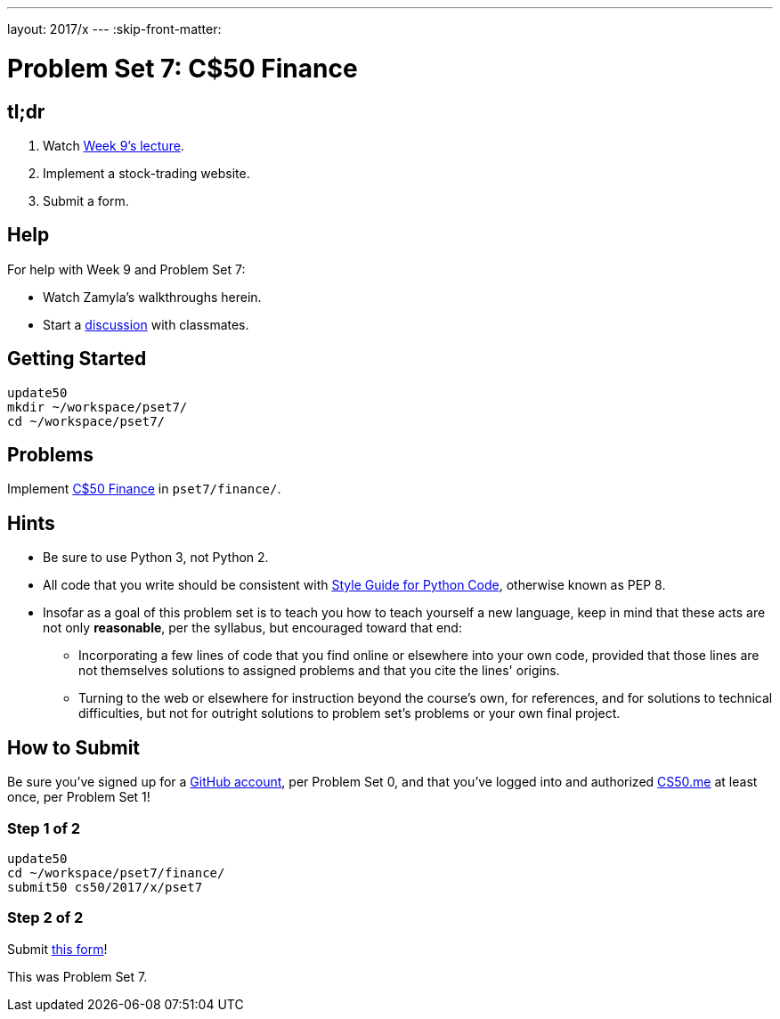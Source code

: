 ---
layout: 2017/x
---
:skip-front-matter:

= Problem Set 7: C$50 Finance

== tl;dr
 
. Watch https://video.cs50.net/2016/fall/lectures/9[Week 9's lecture].
. Implement a stock-trading website.
. Submit a form.

== Help

For help with Week 9 and Problem Set 7:

* Watch Zamyla's walkthroughs herein.
* Start a https://courses.edx.org/courses/course-v1:HarvardX+CS50+X/a7ec0c0a7b6e460f877da0734811c4cd/[discussion] with classmates.

== Getting Started

[source]
----
update50
mkdir ~/workspace/pset7/
cd ~/workspace/pset7/
----

== Problems

Implement link:../../../../problems/finance/finance.html[C$50 Finance] in `pset7/finance/`.

== Hints

* Be sure to use Python 3, not Python 2.
* All code that you write should be consistent with https://www.python.org/dev/peps/pep-0008/[Style Guide for Python Code], otherwise known as PEP 8.
* Insofar as a goal of this problem set is to teach you how to teach yourself a new language, keep in mind that these acts are not only *reasonable*, per the syllabus, but encouraged toward that end:
** Incorporating a few lines of code that you find online or elsewhere into your own code, provided that those lines are not themselves solutions to assigned problems and that you cite the lines' origins.
** Turning to the web or elsewhere for instruction beyond the course's own, for references, and for solutions to technical difficulties, but not for outright solutions to problem set's problems or your own final project.

== How to Submit

Be sure you've signed up for a https://github.com/join[GitHub account], per Problem Set 0, and that you've logged into and authorized https://cs50.me/[CS50.me] at least once, per Problem Set 1!

=== Step 1 of 2

[source]
----
update50
cd ~/workspace/pset7/finance/
submit50 cs50/2017/x/pset7
----

=== Step 2 of 2

Submit https://forms.cs50.net/2017/x/psets/7[this form]!
 
This was Problem Set 7.

